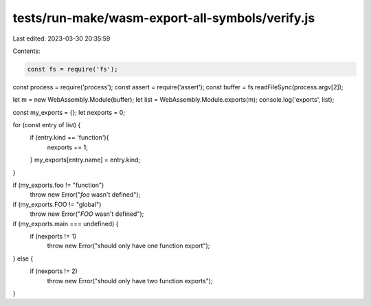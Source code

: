 tests/run-make/wasm-export-all-symbols/verify.js
================================================

Last edited: 2023-03-30 20:35:59

Contents:

.. code-block:: js

    const fs = require('fs');
const process = require('process');
const assert = require('assert');
const buffer = fs.readFileSync(process.argv[2]);

let m = new WebAssembly.Module(buffer);
let list = WebAssembly.Module.exports(m);
console.log('exports', list);

const my_exports = {};
let nexports = 0;

for (const entry of list) {
  if (entry.kind == 'function'){
    nexports += 1;
  }
  my_exports[entry.name] = entry.kind;
}

if (my_exports.foo != "function")
  throw new Error("`foo` wasn't defined");

if (my_exports.FOO != "global")
  throw new Error("`FOO` wasn't defined");

if (my_exports.main === undefined) {
  if (nexports != 1)
    throw new Error("should only have one function export");
} else {
  if (nexports != 2)
    throw new Error("should only have two function exports");
}



